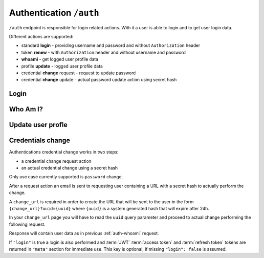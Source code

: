 Authentication ``/auth``
========================

``/auth`` endpoint is responsible for login related actions.
With it a user is able to login and to get user login data.

Different actions are supported:

* standard **login** - providing username and password and without ``Authorization`` header
* token **renew** - with ``Authorization`` header and without username and password
* **whoami** - get logged user profile data
* profile **update** - logged user profile data
* credential **change** request - request to update password
* credential **change** update - actual password update action using secret hash

.. _auth-login:

Login
-----

.. http:post:: /auth

    Perform login.

    :form username: Username of user to be logged in. To be omitted when renewing token.
    :form password: Password of user to be logged in. To be omitted when renewing token.
    :reqheader Authorization: *(Optional)* Use only in token renew, prefixed with ``Bearer``.
    :status 200: Login successful.
    :status 401: Unauthorized user, or invalid renew token.
    :resjson meta.jwt: The JSON Web Token to be used to authenticate (in header :http:header:`Authorization`).
    :resjson meta.renew: The renew token, to be used to reiterate login process when JWT expires.

    **Example request (login with username and password)**:
    since this is not a :term:`JSON API` request you MUST use ``Content-Type: application/json``
    or ``Content-Type: application/x-www-form-urlencoded``, see example below.

    .. sourcecode:: http

        POST /auth HTTP/2
        Host: example.com
        Accept: application/vnd.api+json
        Content-Type: application/json

        {
            "username" : "bedita",
            "password" : "bedita"
        }

    Same request using classic ``Content-Type: application/x-www-form-urlencoded``

    .. sourcecode:: http

        POST /auth HTTP/2
        Host: example.com
        Accept: application/vnd.api+json
        Content-Type: application/x-www-form-urlencoded

        username=bedita&password=bedita


    **Example response**:

    .. sourcecode:: http

        HTTP/2 200 OK
        Content-Type: application/vnd.api+json

        {
            "links": {
                "self": "http://example.com/auth",
                "home": "http://example.com/home"
            },
            "meta": {
                "jwt": "eyJ0eXAiOiJKV1QiLCJhbGciOiJIUzI1NiJ9.eyJpZCI6MSwidXNlcm5hbWUiOiJiZWRpdGEiLCJibG9ja2VkIjpmYWxzZSwibGFzdF9sb2dpbiI6IjIwMTYtMDgtMDFUMTM6MTk6MzkrMDAwMCIsImxhc3RfbG9naW5fZXJyIjpudWxsLCJudW1fbG9naW5fZXJyIjowLCJjcmVhdGVkIjoiMjAxNi0wOC0wMVQxMzoxOToyOSswMDAwIiwibW9kaWZpZWQiOiIyMDE2LTA4LTAxVDEzOjE5OjI5KzAwMDAiLCJyb2xlcyI6W10sImlzcyI6Imh0dHA6XC9cLzEwLjAuODMuNDo4MDgwIiwiaWF0IjoxNDcwMDU4NTE3LCJuYmYiOjE0NzAwNTg1MTcsImV4cCI6MTQ3MDA2NTcxN30.rGcCEKiYjETnkaKVgG5-gJxIMXALVaZ4MeV5aKbWtQE",
                "renew": "eyJ0eXAiOiJKV1QiLCJhbGciOiJIUzI1NiJ9.eyJpc3MiOiJodHRwOlwvXC8xMC4wLjgzLjQ6ODA4MCIsImlhdCI6MTQ3MDA1ODUxNywibmJmIjoxNDcwMDU4NTE3LCJzdWIiOjEsImF1ZCI6Imh0dHA6XC9cLzEwLjAuODMuNDo4MDgwXC9hdXRoIn0.mU3QToPvc0uY-XQRhDA1F2hfpRjjT2ljSerKQygk2T8"
            }
        }

    **Example request (token renewal)**:

    .. sourcecode:: http

        POST /auth HTTP/2
        Host: example.com
        Accept: application/vnd.api+json
        Authorization: Bearer eyJ0eXAiOiJKV1QiLCJhbGciOiJIUzI1NiJ9.eyJpc3MiOiJodHRwOlwvXC8xMC4wLjgzLjQ6ODA4MCIsImlhdCI6MTQ3MDA1ODUxNywibmJmIjoxNDcwMDU4NTE3LCJzdWIiOjEsImF1ZCI6Imh0dHA6XC9cLzEwLjAuODMuNDo4MDgwXC9hdXRoIn0.mU3QToPvc0uY-XQRhDA1F2hfpRjjT2ljSerKQygk2T8

    **Example response**: (*same as above, with new JWT and renew token*)

.. _auth-whoami:

Who Am I?
---------

.. http:get:: /auth/user

    Get logged user profile data.

    :reqheader Authorization: Use token prefixed with ``Bearer``.
    :status 200: Get operation successful.
    :status 401: Unauthorized user, user not logged.
    :resjson data: User profile data

    **Example request**

    `{token}` is JWT token from previuos login and renew examples:

    .. sourcecode:: http

        GET /auth/user HTTP/2
        Host: example.com
        Accept: application/vnd.api+json
        Authorization: Bearer {token}

    **Example response**:

    .. sourcecode:: http

        HTTP/2 200 OK
        Content-Type: application/vnd.api+json

        {
          "data": {
                "id": "2",
                "type": "users",
                "attributes": {
                    "username": "gustavo",
                    "blocked": false,
                    "last_login": "2016-10-06T08:17:36+00:00",
                    "last_login_err": null,
                    "num_login_err": 0,
                    "name": "Gustavo",
                    "surname": "Supporto"
                }
            },
            "links": {
                "self": "http://example.com/auth/user",
                "home": "http://example.com/home"
            },
        }

    **Note**: some fields in `"attributes"` are missing for brevity.

.. _auth-update:

Update user profle
------------------

.. http:patch:: /auth/user

    Update logged user profile data with some restrictions.
    For basic security reasons some fields are not directly changeable: `username`, `email` and `password`.
    Only exception: `password` may be changed if current valid password is provided in `old_password` field.

    :reqheader Authorization: Use token prefixed with ``Bearer``.
    :status 200: Get operation successful.
    :status 401: Unauthorized user, user not logged.
    :resjson data: User profile data

    **Example request**

    `{token}` is JWT token from previuos login and renew examples:

    .. sourcecode:: http

        PATCH /auth/user HTTP/2
        Host: example.com
        Authorization: Bearer {token}
        Accept: application/vnd.api+json
        Content-Type: application/json

        {
            "city" : "Bologna",
            "country" : "Italy"
        }

    **Example response**:

    .. sourcecode:: http

        HTTP/2 200 OK
        Content-Type: application/vnd.api+json

        {
          "data": {
                "id": "2",
                "type": "users",
                "attributes": {
                    "username": "gustavo",
                    "name": "GUstavo",
                    "surname": "Supporto"
                    "city" : "Bologna",
                    "country" : "Italy"
                }
            },
            "links": {
                "self": "http://example.com/auth/user",
                "home": "http://example.com/home"
            },
        }

    **Note**: some fields in `"attributes"` are missing for brevity.

    **Example of a password change request**

    .. sourcecode:: http

        PATCH /auth/user HTTP/2
        Host: example.com
        Authorization: Bearer {token}
        Accept: application/vnd.api+json
        Content-Type: application/json

        {
            "password" : "a new super strong password",
            "old_password" : "my current password"
        }

.. _auth-change:

Credentials change
------------------

Authentications credential change works in two steps:

* a credential change request action
* an actual credential change using a secret hash

Only use case currently supported is ``password`` change.

After a request action an email is sent to requesting user containing a URL with a secret hash to actually perform the change.

.. http:post:: /auth/change

    Request a credential change.

    :form contact: Email of user requesting credendials change.
    :form change_url: Change URL that will be sent via email.
    :status 204: No content on operation success.
    :status 400: On malformed or missing input data.
    :status 404: If no user is found.

    **Example request**:
    Since this is not a :term:`JSON API` request you MUST use ``Content-Type: application/json``

    .. sourcecode:: http

        POST /auth/change HTTP/2
        Content-Type: application/json

        {
            "contact": "{my email}",
            "change_url": "{change url}"
        }

A ``change_url`` is required in order to create the URL that will be sent to the user in the form
``{change_url}?uuid={uuid}`` where ``{uuid}`` is a system generated hash that will expire after 24h.

In your ``change_url`` page you will have to read the ``uuid`` query parameter and proceed to actual change performing the following request.

.. http:patch:: /auth/change

    Perform a credential (password) change.

    :form uuid: Secret UUID sent via email in ``change_url``.
    :form password: New user password.
    :form login: Optional boolean parameter, if ``true`` a login is also performed.
    :status 200: On operation success.
    :status 400: On malformed or missing input data.
    :status 404: Not found if provided UUID is incorrect or expired.

    **Example request**:
    Since this is not a :term:`JSON API` request you MUST use ``Content-Type: application/json``

    .. sourcecode:: http

        PATCH /auth/change HTTP/2
        Content-Type: application/json

        {
            "uuid": "{uuid}",
            "password": "{new password}",
            "login": true
        }

Response will contain user data as in previous :ref:`auth-whoami` request.

If ``"login"`` is true a login is also performed and :term:`JWT` :term:`access token` and :term:`refresh token` tokens are returned in ``"meta"`` section for immediate use. This key is optional, if missing ``"login": false`` is assumed.
